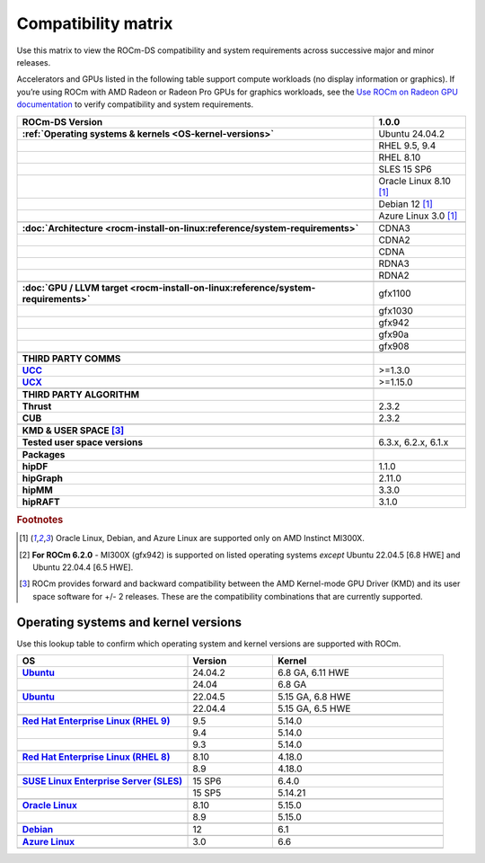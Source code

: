 .. meta::
    :description: ROCm compatibility matrix
    :keywords: GPU, architecture, hardware, compatibility, system, requirements, components, libraries

**************************************************************************************
Compatibility matrix
**************************************************************************************

Use this matrix to view the ROCm-DS compatibility and system requirements across successive major and minor releases.

Accelerators and GPUs listed in the following table support compute workloads (no display
information or graphics). If you’re using ROCm with AMD Radeon or Radeon Pro GPUs for graphics
workloads, see the `Use ROCm on Radeon GPU documentation
<https://rocm.docs.amd.com/projects/radeon/en/latest/docs/compatibility.html>`_ to verify
compatibility and system requirements.

.. |br| raw:: html

   <br/>

.. container:: format-big-table

  .. csv-table::
      :header: "ROCm-DS Version","1.0.0"
      :stub-columns: 1

      :ref:`Operating systems & kernels <OS-kernel-versions>`,Ubuntu 24.04.2
      ,"RHEL 9.5, 9.4"
      ,RHEL 8.10
      ,"SLES 15 SP6"
      ,Oracle Linux 8.10 [#mi300x]_
      ,Debian 12 [#mi300x]_
      ,Azure Linux 3.0 [#mi300x]_
      ,.. _architecture-support-compatibility-matrix:
      :doc:`Architecture <rocm-install-on-linux:reference/system-requirements>`,CDNA3
      ,CDNA2
      ,CDNA
      ,RDNA3
      ,RDNA2
      ,.. _gpu-support-compatibility-matrix:
      :doc:`GPU / LLVM target <rocm-install-on-linux:reference/system-requirements>`,gfx1100
      ,gfx1030
      ,gfx942
      ,gfx90a
      ,gfx908
      ,
      THIRD PARTY COMMS,.. _thirdpartycomms-support-compatibility-matrix:
      `UCC <https://github.com/ROCm/ucc>`_,>=1.3.0
      `UCX <https://github.com/ROCm/ucx>`_,>=1.15.0
      ,
      THIRD PARTY ALGORITHM,.. _thirdpartyalgorithm-support-compatibility-matrix:
      Thrust,2.3.2
      CUB,2.3.2
      ,
      KMD & USER SPACE [#kfd_support]_,.. _kfd-userspace-support-compatibility-matrix:
      Tested user space versions,"6.3.x, 6.2.x, 6.1.x"
      ,
      Packages,.. _mllibs-support-compatibility-matrix:
      hipDF,1.1.0
      hipGraph,2.11.0
      hipMM,3.3.0
      hipRAFT,3.1.0

.. rubric:: Footnotes

.. [#mi300x] Oracle Linux, Debian, and Azure Linux are supported only on AMD Instinct MI300X.
.. [#mi300_620] **For ROCm 6.2.0** - MI300X (gfx942) is supported on listed operating systems *except* Ubuntu 22.04.5 [6.8 HWE] and Ubuntu 22.04.4 [6.5 HWE].
.. [#kfd_support] ROCm provides forward and backward compatibility between the AMD Kernel-mode GPU Driver (KMD) and its user space software for +/- 2 releases. These are the compatibility combinations that are currently supported.


.. _OS-kernel-versions:

Operating systems and kernel versions
*************************************

Use this lookup table to confirm which operating system and kernel versions are supported with ROCm.

.. csv-table::
   :header: "OS", "Version", "Kernel"
   :widths: 40, 20, 40
   :stub-columns: 1

   `Ubuntu <https://ubuntu.com/about/release-cycle#ubuntu-kernel-release-cycle>`_, 24.04.2, "6.8 GA, 6.11 HWE"
   , 24.04, "6.8 GA"
   ,,
   `Ubuntu <https://ubuntu.com/about/release-cycle#ubuntu-kernel-release-cycle>`_, 22.04.5, "5.15 GA, 6.8 HWE"
   , 22.04.4, "5.15 GA, 6.5 HWE"
   ,,
   `Red Hat Enterprise Linux (RHEL 9) <https://access.redhat.com/articles/3078#RHEL9>`_, 9.5, 5.14.0
   ,9.4, 5.14.0
   ,9.3, 5.14.0
   ,,
   `Red Hat Enterprise Linux (RHEL 8) <https://access.redhat.com/articles/3078#RHEL8>`_, 8.10, 4.18.0
   ,8.9, 4.18.0
   ,,
   `SUSE Linux Enterprise Server (SLES) <https://www.suse.com/support/kb/doc/?id=000019587#SLE15SP4>`_, 15 SP6, 6.4.0
   ,15 SP5, 5.14.21
   ,,
   `Oracle Linux <https://blogs.oracle.com/scoter/post/oracle-linux-and-unbreakable-enterprise-kernel-uek-releases>`_, 8.10, 5.15.0
   ,8.9, 5.15.0
   ,,
   `Debian <https://www.debian.org/download>`_,12, 6.1
   ,,
   `Azure Linux <https://techcommunity.microsoft.com/blog/linuxandopensourceblog/azure-linux-3-0-now-in-preview-on-azure-kubernetes-service-v1-31/4287229>`_,3.0, 6.6
   ,,

..
   Footnotes and ref anchors in below historical tables should be appended with "-past-60", to differentiate from the
   footnote references in the above, latest, compatibility matrix.  It also allows to easily find & replace.
   An easy way to work is to download the historical.CSV file, and update open it in excel. Then when content is ready,
   delete the columns you don't need, to build the current compatibility matrix to use in above table.  Find & replace all
   instances of "-past-60" to make it ready for above table.



